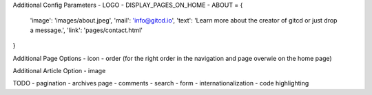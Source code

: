 Additional Config Parameters
- LOGO
- DISPLAY_PAGES_ON_HOME
- ABOUT = {
  'image': 'images/about.jpeg',
  'mail': 'info@gitcd.io',
  'text': 'Learn more about the creator of gitcd or just drop a message.',
  'link': 'pages/contact.html'
}

Additional Page Options
- icon
- order (for the right order in the navigation and page overwie on the home page)

Additional Article Option
- image


TODO
- pagination
- archives page
- comments
- search
- form
- internationalization
- code highlighting